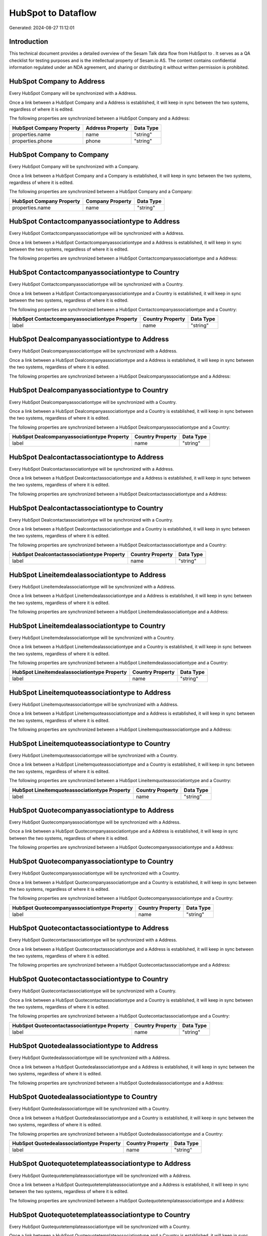 ====================
HubSpot to  Dataflow
====================

Generated: 2024-08-27 11:12:01

Introduction
------------

This technical document provides a detailed overview of the Sesam Talk data flow from HubSpot to . It serves as a QA checklist for testing purposes and is the intellectual property of Sesam.io AS. The content contains confidential information regulated under an NDA agreement, and sharing or distributing it without written permission is prohibited.

HubSpot Company to  Address
---------------------------
Every HubSpot Company will be synchronized with a  Address.

Once a link between a HubSpot Company and a  Address is established, it will keep in sync between the two systems, regardless of where it is edited.

The following properties are synchronized between a HubSpot Company and a  Address:

.. list-table::
   :header-rows: 1

   * - HubSpot Company Property
     -  Address Property
     -  Data Type
   * - properties.name
     - name
     - "string"
   * - properties.phone
     - phone
     - "string"


HubSpot Company to  Company
---------------------------
Every HubSpot Company will be synchronized with a  Company.

Once a link between a HubSpot Company and a  Company is established, it will keep in sync between the two systems, regardless of where it is edited.

The following properties are synchronized between a HubSpot Company and a  Company:

.. list-table::
   :header-rows: 1

   * - HubSpot Company Property
     -  Company Property
     -  Data Type
   * - properties.name
     - name
     - "string"


HubSpot Contactcompanyassociationtype to  Address
-------------------------------------------------
Every HubSpot Contactcompanyassociationtype will be synchronized with a  Address.

Once a link between a HubSpot Contactcompanyassociationtype and a  Address is established, it will keep in sync between the two systems, regardless of where it is edited.

The following properties are synchronized between a HubSpot Contactcompanyassociationtype and a  Address:

.. list-table::
   :header-rows: 1

   * - HubSpot Contactcompanyassociationtype Property
     -  Address Property
     -  Data Type


HubSpot Contactcompanyassociationtype to  Country
-------------------------------------------------
Every HubSpot Contactcompanyassociationtype will be synchronized with a  Country.

Once a link between a HubSpot Contactcompanyassociationtype and a  Country is established, it will keep in sync between the two systems, regardless of where it is edited.

The following properties are synchronized between a HubSpot Contactcompanyassociationtype and a  Country:

.. list-table::
   :header-rows: 1

   * - HubSpot Contactcompanyassociationtype Property
     -  Country Property
     -  Data Type
   * - label
     - name
     - "string"


HubSpot Dealcompanyassociationtype to  Address
----------------------------------------------
Every HubSpot Dealcompanyassociationtype will be synchronized with a  Address.

Once a link between a HubSpot Dealcompanyassociationtype and a  Address is established, it will keep in sync between the two systems, regardless of where it is edited.

The following properties are synchronized between a HubSpot Dealcompanyassociationtype and a  Address:

.. list-table::
   :header-rows: 1

   * - HubSpot Dealcompanyassociationtype Property
     -  Address Property
     -  Data Type


HubSpot Dealcompanyassociationtype to  Country
----------------------------------------------
Every HubSpot Dealcompanyassociationtype will be synchronized with a  Country.

Once a link between a HubSpot Dealcompanyassociationtype and a  Country is established, it will keep in sync between the two systems, regardless of where it is edited.

The following properties are synchronized between a HubSpot Dealcompanyassociationtype and a  Country:

.. list-table::
   :header-rows: 1

   * - HubSpot Dealcompanyassociationtype Property
     -  Country Property
     -  Data Type
   * - label
     - name
     - "string"


HubSpot Dealcontactassociationtype to  Address
----------------------------------------------
Every HubSpot Dealcontactassociationtype will be synchronized with a  Address.

Once a link between a HubSpot Dealcontactassociationtype and a  Address is established, it will keep in sync between the two systems, regardless of where it is edited.

The following properties are synchronized between a HubSpot Dealcontactassociationtype and a  Address:

.. list-table::
   :header-rows: 1

   * - HubSpot Dealcontactassociationtype Property
     -  Address Property
     -  Data Type


HubSpot Dealcontactassociationtype to  Country
----------------------------------------------
Every HubSpot Dealcontactassociationtype will be synchronized with a  Country.

Once a link between a HubSpot Dealcontactassociationtype and a  Country is established, it will keep in sync between the two systems, regardless of where it is edited.

The following properties are synchronized between a HubSpot Dealcontactassociationtype and a  Country:

.. list-table::
   :header-rows: 1

   * - HubSpot Dealcontactassociationtype Property
     -  Country Property
     -  Data Type
   * - label
     - name
     - "string"


HubSpot Lineitemdealassociationtype to  Address
-----------------------------------------------
Every HubSpot Lineitemdealassociationtype will be synchronized with a  Address.

Once a link between a HubSpot Lineitemdealassociationtype and a  Address is established, it will keep in sync between the two systems, regardless of where it is edited.

The following properties are synchronized between a HubSpot Lineitemdealassociationtype and a  Address:

.. list-table::
   :header-rows: 1

   * - HubSpot Lineitemdealassociationtype Property
     -  Address Property
     -  Data Type


HubSpot Lineitemdealassociationtype to  Country
-----------------------------------------------
Every HubSpot Lineitemdealassociationtype will be synchronized with a  Country.

Once a link between a HubSpot Lineitemdealassociationtype and a  Country is established, it will keep in sync between the two systems, regardless of where it is edited.

The following properties are synchronized between a HubSpot Lineitemdealassociationtype and a  Country:

.. list-table::
   :header-rows: 1

   * - HubSpot Lineitemdealassociationtype Property
     -  Country Property
     -  Data Type
   * - label
     - name
     - "string"


HubSpot Lineitemquoteassociationtype to  Address
------------------------------------------------
Every HubSpot Lineitemquoteassociationtype will be synchronized with a  Address.

Once a link between a HubSpot Lineitemquoteassociationtype and a  Address is established, it will keep in sync between the two systems, regardless of where it is edited.

The following properties are synchronized between a HubSpot Lineitemquoteassociationtype and a  Address:

.. list-table::
   :header-rows: 1

   * - HubSpot Lineitemquoteassociationtype Property
     -  Address Property
     -  Data Type


HubSpot Lineitemquoteassociationtype to  Country
------------------------------------------------
Every HubSpot Lineitemquoteassociationtype will be synchronized with a  Country.

Once a link between a HubSpot Lineitemquoteassociationtype and a  Country is established, it will keep in sync between the two systems, regardless of where it is edited.

The following properties are synchronized between a HubSpot Lineitemquoteassociationtype and a  Country:

.. list-table::
   :header-rows: 1

   * - HubSpot Lineitemquoteassociationtype Property
     -  Country Property
     -  Data Type
   * - label
     - name
     - "string"


HubSpot Quotecompanyassociationtype to  Address
-----------------------------------------------
Every HubSpot Quotecompanyassociationtype will be synchronized with a  Address.

Once a link between a HubSpot Quotecompanyassociationtype and a  Address is established, it will keep in sync between the two systems, regardless of where it is edited.

The following properties are synchronized between a HubSpot Quotecompanyassociationtype and a  Address:

.. list-table::
   :header-rows: 1

   * - HubSpot Quotecompanyassociationtype Property
     -  Address Property
     -  Data Type


HubSpot Quotecompanyassociationtype to  Country
-----------------------------------------------
Every HubSpot Quotecompanyassociationtype will be synchronized with a  Country.

Once a link between a HubSpot Quotecompanyassociationtype and a  Country is established, it will keep in sync between the two systems, regardless of where it is edited.

The following properties are synchronized between a HubSpot Quotecompanyassociationtype and a  Country:

.. list-table::
   :header-rows: 1

   * - HubSpot Quotecompanyassociationtype Property
     -  Country Property
     -  Data Type
   * - label
     - name
     - "string"


HubSpot Quotecontactassociationtype to  Address
-----------------------------------------------
Every HubSpot Quotecontactassociationtype will be synchronized with a  Address.

Once a link between a HubSpot Quotecontactassociationtype and a  Address is established, it will keep in sync between the two systems, regardless of where it is edited.

The following properties are synchronized between a HubSpot Quotecontactassociationtype and a  Address:

.. list-table::
   :header-rows: 1

   * - HubSpot Quotecontactassociationtype Property
     -  Address Property
     -  Data Type


HubSpot Quotecontactassociationtype to  Country
-----------------------------------------------
Every HubSpot Quotecontactassociationtype will be synchronized with a  Country.

Once a link between a HubSpot Quotecontactassociationtype and a  Country is established, it will keep in sync between the two systems, regardless of where it is edited.

The following properties are synchronized between a HubSpot Quotecontactassociationtype and a  Country:

.. list-table::
   :header-rows: 1

   * - HubSpot Quotecontactassociationtype Property
     -  Country Property
     -  Data Type
   * - label
     - name
     - "string"


HubSpot Quotedealassociationtype to  Address
--------------------------------------------
Every HubSpot Quotedealassociationtype will be synchronized with a  Address.

Once a link between a HubSpot Quotedealassociationtype and a  Address is established, it will keep in sync between the two systems, regardless of where it is edited.

The following properties are synchronized between a HubSpot Quotedealassociationtype and a  Address:

.. list-table::
   :header-rows: 1

   * - HubSpot Quotedealassociationtype Property
     -  Address Property
     -  Data Type


HubSpot Quotedealassociationtype to  Country
--------------------------------------------
Every HubSpot Quotedealassociationtype will be synchronized with a  Country.

Once a link between a HubSpot Quotedealassociationtype and a  Country is established, it will keep in sync between the two systems, regardless of where it is edited.

The following properties are synchronized between a HubSpot Quotedealassociationtype and a  Country:

.. list-table::
   :header-rows: 1

   * - HubSpot Quotedealassociationtype Property
     -  Country Property
     -  Data Type
   * - label
     - name
     - "string"


HubSpot Quotequotetemplateassociationtype to  Address
-----------------------------------------------------
Every HubSpot Quotequotetemplateassociationtype will be synchronized with a  Address.

Once a link between a HubSpot Quotequotetemplateassociationtype and a  Address is established, it will keep in sync between the two systems, regardless of where it is edited.

The following properties are synchronized between a HubSpot Quotequotetemplateassociationtype and a  Address:

.. list-table::
   :header-rows: 1

   * - HubSpot Quotequotetemplateassociationtype Property
     -  Address Property
     -  Data Type


HubSpot Quotequotetemplateassociationtype to  Country
-----------------------------------------------------
Every HubSpot Quotequotetemplateassociationtype will be synchronized with a  Country.

Once a link between a HubSpot Quotequotetemplateassociationtype and a  Country is established, it will keep in sync between the two systems, regardless of where it is edited.

The following properties are synchronized between a HubSpot Quotequotetemplateassociationtype and a  Country:

.. list-table::
   :header-rows: 1

   * - HubSpot Quotequotetemplateassociationtype Property
     -  Country Property
     -  Data Type
   * - label
     - name
     - "string"


HubSpot Account to  Currency
----------------------------
Every HubSpot Account will be synchronized with a  Currency.

Once a link between a HubSpot Account and a  Currency is established, it will keep in sync between the two systems, regardless of where it is edited.

The following properties are synchronized between a HubSpot Account and a  Currency:

.. list-table::
   :header-rows: 1

   * - HubSpot Account Property
     -  Currency Property
     -  Data Type
   * - accountType
     - isoCode
     - "string"


HubSpot Company to  Country
---------------------------
Every HubSpot Company will be synchronized with a  Country.

Once a link between a HubSpot Company and a  Country is established, it will keep in sync between the two systems, regardless of where it is edited.

The following properties are synchronized between a HubSpot Company and a  Country:

.. list-table::
   :header-rows: 1

   * - HubSpot Company Property
     -  Country Property
     -  Data Type
   * - properties.country
     - name
     - "string"
   * - properties.industry
     - name
     - "string"
   * - properties.state
     - name
     - "string"
   * - properties.type
     - name
     - "string"


HubSpot Deal to  Currency
-------------------------
Every HubSpot Deal will be synchronized with a  Currency.

Once a link between a HubSpot Deal and a  Currency is established, it will keep in sync between the two systems, regardless of where it is edited.

The following properties are synchronized between a HubSpot Deal and a  Currency:

.. list-table::
   :header-rows: 1

   * - HubSpot Deal Property
     -  Currency Property
     -  Data Type
   * - properties.deal_currency_code
     - isoCode
     - "string"


HubSpot Deal to  Order
----------------------
When a HubSpot Deal has a 100% probability of beeing sold, it  will be synchronized with a  Order.

Once a link between a HubSpot Deal and a  Order is established, it will keep in sync between the two systems, regardless of where it is edited.

The following properties are synchronized between a HubSpot Deal and a  Order:

.. list-table::
   :header-rows: 1

   * - HubSpot Deal Property
     -  Order Property
     -  Data Type
   * - properties.closedate
     - dueDate
     - "string"
   * - properties.closedate
     - orderDate
     - "string"
   * - properties.dealname
     - name
     - "string"


HubSpot Product to  Product
---------------------------
Every HubSpot Product will be synchronized with a  Product.

Once a link between a HubSpot Product and a  Product is established, it will keep in sync between the two systems, regardless of where it is edited.

The following properties are synchronized between a HubSpot Product and a  Product:

.. list-table::
   :header-rows: 1

   * - HubSpot Product Property
     -  Product Property
     -  Data Type
   * - properties.description
     - description
     - "string"
   * - properties.price
     - priceQuantity
     - "string"


